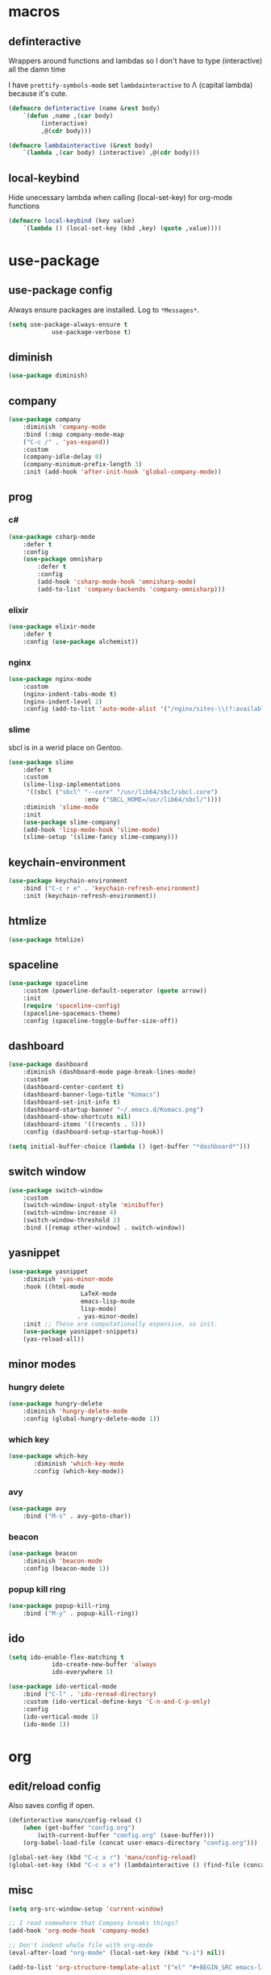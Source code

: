 * macros
** definteractive
Wrappers around functions and lambdas so I don't have to type
(interactive) all the damn time

I have ~prettify-symbols-mode~ set ~lambdainteractive~ to Λ (capital lambda) because it's cute.
#+BEGIN_SRC emacs-lisp
	(defmacro definteractive (name &rest body)
		`(defun ,name ,(car body)
			 (interactive)
			 ,@(cdr body)))

	(defmacro lambdainteractive (&rest body)
		`(lambda ,(car body) (interactive) ,@(cdr body)))
#+END_SRC
** local-keybind
Hide unecessary lambda when calling (local-set-key) for org-mode
functions
#+BEGIN_SRC emacs-lisp
	(defmacro local-keybind (key value)
		`(lambda () (local-set-key (kbd ,key) (quote ,value))))
#+END_SRC
* use-package
** use-package config
Always ensure packages are installed. Log to ~*Messages*~.
#+BEGIN_SRC emacs-lisp
	(setq use-package-always-ensure t
				use-package-verbose t)
#+END_SRC
** diminish
#+BEGIN_SRC emacs-lisp
	(use-package diminish)
#+END_SRC
** company
#+BEGIN_SRC emacs-lisp
	(use-package company
		:diminish 'company-mode
		:bind (:map company-mode-map
		("C-c /" . 'yas-expand))
		:custom
		(company-idle-delay 0)
		(company-minimum-prefix-length 3)
		:init (add-hook 'after-init-hook 'global-company-mode))
#+END_SRC
** prog
*** c#
#+BEGIN_SRC emacs-lisp
	(use-package csharp-mode
		:defer t
		:config
		(use-package omnisharp
			:defer t
			:config
			(add-hook 'csharp-mode-hook 'omnisharp-mode)
			(add-to-list 'company-backends 'company-omnisharp)))
#+END_SRC
*** elixir
#+BEGIN_SRC emacs-lisp
	(use-package elixir-mode
		:defer t
		:config (use-package alchemist))
#+END_SRC
*** nginx
#+BEGIN_SRC emacs-lisp
	(use-package nginx-mode
		:custom
		(nginx-indent-tabs-mode t)
		(nginx-indent-level 2)
		:config (add-to-list 'auto-mode-alist '("/nginx/sites-\\(?:available\\|enabled\\)/" . nginx-mode)))
#+END_SRC
*** slime
sbcl is in a werid place on Gentoo.
#+BEGIN_SRC emacs-lisp
	(use-package slime
		:defer t
		:custom
		(slime-lisp-implementations
		 '((sbcl ("sbcl" "--core" "/usr/lib64/sbcl/sbcl.core")
						 :env ("SBCL_HOME=/usr/lib64/sbcl/"))))
		:diminish 'slime-mode
		:init
		(use-package slime-company)
		(add-hook 'lisp-mode-hook 'slime-mode)
		(slime-setup '(slime-fancy slime-company)))
#+END_SRC
** keychain-environment
#+BEGIN_SRC emacs-lisp
		 (use-package keychain-environment
			 :bind ("C-c r e" . 'keychain-refresh-environment)
			 :init (keychain-refresh-environment))
#+END_SRC
** htmlize
#+BEGIN_SRC emacs-lisp
	(use-package htmlize)
#+END_SRC
** spaceline
#+BEGIN_SRC emacs-lisp
	(use-package spaceline
		:custom (powerline-default-seperator (quote arrow))
		:init
		(require 'spaceline-config)
		(spaceline-spacemacs-theme)
		:config (spaceline-toggle-buffer-size-off))
#+END_SRC
** dashboard
#+BEGIN_SRC emacs-lisp
	(use-package dashboard
		:diminish (dashboard-mode page-break-lines-mode)
		:custom
		(dashboard-center-content t)
		(dashboard-banner-logo-title "Komacs")
		(dashboard-set-init-info t)
		(dashboard-startup-banner "~/.emacs.d/Komacs.png")
		(dashboard-show-shortcuts nil)
		(dashboard-items '((recents . 5)))
		:config (dashboard-setup-startup-hook))

	(setq initial-buffer-choice (lambda () (get-buffer "*dashboard*")))
#+END_SRC
** switch window
#+BEGIN_SRC emacs-lisp
	(use-package switch-window
		:custom
		(switch-window-input-style 'minibuffer)
		(switch-window-increase 4)
		(switch-window-threshold 2)
		:bind ([remap other-window] . switch-window))
#+END_SRC
** yasnippet
 #+BEGIN_SRC emacs-lisp
	 (use-package yasnippet
		 :diminish 'yas-minor-mode
		 :hook ((html-mode
						 LaTeX-mode
						 emacs-lisp-mode
						 lisp-mode)
						. yas-minor-mode)
		 :init ;; These are computationally expensive, so init.
		 (use-package yasnippet-snippets)
		 (yas-reload-all))
 #+END_SRC
** minor modes
*** hungry delete
 #+BEGIN_SRC emacs-lisp
	 (use-package hungry-delete
		 :diminish 'hungry-delete-mode
		 :config (global-hungry-delete-mode 1))
 #+END_SRC
*** which key
 #+BEGIN_SRC emacs-lisp
	 (use-package which-key
			:diminish 'which-key-mode
			:config (which-key-mode))
 #+END_SRC
*** avy
 #+BEGIN_SRC emacs-lisp
	(use-package avy
		:bind ("M-s" . avy-goto-char))
 #+END_SRC
*** beacon
 #+BEGIN_SRC emacs-lisp
	(use-package beacon
		:diminish 'beacon-mode
		:config (beacon-mode 1))
 #+END_SRC
*** popup kill ring
 #+BEGIN_SRC emacs-lisp
	(use-package popup-kill-ring
		:bind ("M-y" . popup-kill-ring))
 #+END_SRC
** ido
#+BEGIN_SRC emacs-lisp
	(setq ido-enable-flex-matching t
				ido-create-new-buffer 'always
				ido-everywhere 1)

	(use-package ido-vertical-mode
		:bind ("C-l" . 'ido-reread-directory)
		:custom (ido-vertical-define-keys 'C-n-and-C-p-only)
		:config
		(ido-vertical-mode 1)
		(ido-mode 1))
#+END_SRC
* org
** edit/reload config 
Also saves config if open.
#+BEGIN_SRC emacs-lisp
	(definteractive manx/config-reload ()
		(when (get-buffer "config.org")
			(with-current-buffer "config.org" (save-buffer)))
		(org-babel-load-file (concat user-emacs-directory "config.org")))

	(global-set-key (kbd "C-c x r") 'manx/config-reload)
	(global-set-key (kbd "C-c x e") (lambdainteractive () (find-file (concat user-emacs-directory "config.org"))))
#+END_SRC
** misc
#+BEGIN_SRC emacs-lisp
	(setq org-src-window-setup 'current-window)

	;; I read somewhere that Company breaks things?
	(add-hook 'org-mode-hook 'company-mode)

	;; Don't indent whole file with org-mode
	(eval-after-load "org-mode" (local-set-key (kbd "s-i") nil))

	(add-to-list 'org-structure-template-alist '("el" "#+BEGIN_SRC emacs-lisp\n?\n#+END_SRC"))
#+END_SRC
** html export
#+BEGIN_SRC emacs-lisp
	(setq org-html-doctype "html5")

	(definteractive manx/save-org-to-html()
		(when (equal major-mode 'org-mode)
			(save-buffer)
			(org-html-export-to-html)))

	(add-hook 'org-mode-hook
						(local-keybind "C-c s h" manx/save-org-to-html))
#+END_SRC 
** Links
#+BEGIN_SRC emacs-lisp
	(definteractive manx/delete-org-link ()
		(if (org-in-regexp org-bracket-link-regexp 1)
				(apply 'delete-region (list (match-beginning 0) (match-end 0)))))

	(add-hook 'org-mode-hook (local-keybind "C-c o l" manx/delete-org-link))
#+END_SRC
*** Inline Images
 #+BEGIN_SRC emacs-lisp
	(setq org-image-actual-width 150)

	(definteractive manx/org-insert-link ()
		(org-insert-link)
		(org-redisplay-inline-images))

	(add-hook 'org-mode-hook (local-keybind "C-c C-l" manx/org-insert-link))
 #+END_SRC
* functions
** text
#+BEGIN_SRC emacs-lisp
	(definteractive manx/kill-word ()
		(backward-word)
		(kill-word 1))

	(definteractive manx/kill-line()
		(move-beginning-of-line nil)
		(kill-whole-line))

	(definteractive manx/format-whole-buffer()
		(save-excursion
			(indent-region (point-min) (point-max) nil)))

	(global-set-key (kbd "<M-right>") 'forward-whitespace)
	(global-set-key (kbd "C-c r b") 'revert-buffer)
	(global-set-key (kbd "C-c k w") 'manx/kill-word)
	(global-set-key (kbd "C-c k l") 'manx/kill-line)
	(global-set-key (kbd "s-i") 'manx/format-whole-buffer)
 #+END_SRC
** buffers
#+BEGIN_SRC emacs-lisp
	(global-set-key (kbd "C-x k") (lambdainteractive () (kill-buffer (current-buffer))))
	(global-set-key (kbd "C-M-s-k") (lambdainteractive () (mapc 'kill-buffer (buffer-list))))
#+END_SRC
** frames
*** transpose-frame
 #+BEGIN_SRC emacs-lisp
	;; This is only used here for now but we should still more it some
	;; time
	(add-to-list 'load-path "~/.emacs.d/scripts/")

	(require 'transpose-frame)
	(global-set-key (kbd "C-c f t") 'transpose-frame)
	(global-set-key (kbd "C-c f i") 'flip-frame)
	(global-set-key (kbd "C-c f o") 'flop-frame)
 #+END_SRC
*** split and follow
 #+BEGIN_SRC emacs-lisp
	(defmacro manx/split-and-follow (direction)
		`(progn
			 ,direction
			(balance-windows)
			(other-window 1)))

	(global-set-key (kbd "C-x 3") (lambdainteractive () (manx/split-and-follow (split-window-below))))
	(global-set-key (kbd "C-x 2") (lambdainteractive () (manx/split-and-follow (split-window-horizontally))))
 #+END_SRC
* misc
** unix line endings
#+BEGIN_SRC emacs-lisp
	(defun unix-line-ends ()
		(let ((coding-str (symbol-name buffer-file-coding-system)))
			(when (string-match "-\\(?:dos\\|mac\\)$" coding-str)
				(set-buffer-file-coding-system 'unix))))

	(add-hook 'find-file-hooks 'unix-line-ends)
#+END_SRC
** UTF8
#+BEGIN_SRC emacs-lisp
	(setq locale-coding-system 'utf-8)
	(set-terminal-coding-system 'utf-8)
	(set-keyboard-coding-system 'utf-8)
	(set-selection-coding-system 'utf-8)
	(prefer-coding-system 'utf-8)
	(setq x-select-request-type '(UTF8_STRING COMPOUND_TEXT TEXT STRING))
#+END_SRC
** minor things
Things for GUI and basic config, like electric pairs and highlighting
parens.
#+BEGIN_SRC emacs-lisp
	(line-number-mode 1)
	(column-number-mode 1)
	(display-battery-mode 1)
	(show-paren-mode 1)
	(electric-pair-mode t)
	(global-hl-line-mode t)

	(tool-bar-mode -1)
	(menu-bar-mode -1)
	(scroll-bar-mode -1)

	(defalias 'yes-or-no-p 'y-or-n-p)

	(setq scroll-conservatively 100
				select-enable-clipboard t
				vc-follow-symlinks t)

	(setq backup-directory-alist
				`(("." . ,(concat user-emacs-directory "autosaves"))))

	(global-unset-key (kbd "C-z")) ;; Fuck unix
#+END_SRC
** indentation
tabs > spaces. 
#+BEGIN_SRC emacs-lisp
	(setq-default tab-width 2
								indent-tabs-mode t)
	(defvaralias 'css-indent-offset 'tab-width)
	(defvaralias 'js-indent-level 'tab-width)
#+END_SRC
** Prettify symbols
#+BEGIN_SRC emacs-lisp
	(global-prettify-symbols-mode t)
	(add-hook 'emacs-lisp-mode-hook
						(lambda ()
							(push
							 '("lambdainteractive" . ?Λ)
							 prettify-symbols-alist)))
#+END_SRC
* auto-minor-mode
auto-mode-alist for minor modes.

For example, used with sensitive-mode to not create backups
(path/to/file~) when creating yasnippets
#+BEGIN_SRC emacs-lisp
	(defvar auto-minor-mode-alist ()
		"Alist of filename patterns vs correpsonding minor mode functions, see `auto-mode-alist'
	All elements of this alist are checked, meaning you can enable multiple minor modes for the same regexp.")

	(defun enable-minor-mode-based-on-extension ()
		"Check file name against `auto-minor-mode-alist' to enable minor modes
	the checking happens for all pairs in auto-minor-mode-alist"
		(when buffer-file-name
			(let ((name (file-name-sans-versions buffer-file-name))
						(remote-id (file-remote-p buffer-file-name))
						(case-fold-search auto-mode-case-fold)
						(alist auto-minor-mode-alist))
				;; Remove remote file name identification.
				(when (and (stringp remote-id)
									 (string-match-p (regexp-quote remote-id) name))
					(setq name (substring name (match-end 0))))
				(while (and alist (caar alist) (cdar alist))
					(if (string-match-p (caar alist) name)
							(funcall (cdar alist) 1))
					(setq alist (cdr alist))))))

	(add-hook 'find-file-hook #'enable-minor-mode-based-on-extension)
#+END_SRC
* sensitive-minor-mode
#+BEGIN_SRC emacs-lisp
	(define-minor-mode sensitive-minor-mode
		"For sensitive files like password lists.
	It disables backup creation and auto saving.

	With no argument, this command toggles the mode.
	Non-null prefix argument turns on the mode.
	Null prefix argument turns off the mode."
		:init-value nil
		:lighter " Sensitive"
		:keymap nil 
		(if (symbol-value sensitive-minor-mode)
				(progn
					(setq make-backup-files nil)
					(auto-save-mode -1))
			(setq-local make-backup-files t)
			(auto-save-mode 1)))


	;; Regexps of sensitive files.
	(setq auto-minor-mode-alist
				(append
				 '(("stream/manifest/.*\\.json$" . sensitive-minor-mode)
					 (".emacs.d/snippets/\\*$" . sensitive-minor-mode)
					 ("nginx/sites-(enabled|available)/*" . sensitive-minor-mode))
				 auto-minor-mode-alist))
#+END_SRC
